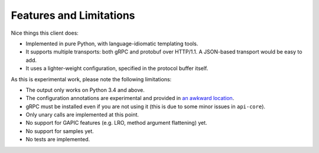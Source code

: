 Features and Limitations
------------------------

Nice things this client does:

- Implemented in pure Python, with language-idiomatic templating tools.
- It supports multiple transports: both gRPC and protobuf over HTTP/1.1.
  A JSON-based transport would be easy to add.
- It uses a lighter-weight configuration, specified in the protocol
  buffer itself.

As this is experimental work, please note the following limitations:

- The output only works on Python 3.4 and above.
- The configuration annotations are experimental and provided in
  `an awkward location`_.
- gRPC must be installed even if you are not using it (this is due to
  some minor issues in ``api-core``).
- Only unary calls are implemented at this point.
- No support for GAPIC features (e.g. LRO, method argument flattening) yet.
- No support for samples yet.
- No tests are implemented.

.. _an awkward location: https://github.com/googleapis/googleapis/blob/annotated/google/api/experimental/
